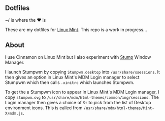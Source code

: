 ** Dotfiles

~/ is where the ♥ is

These are my dotfiles for [[https://www.linuxmint.com/][Linux Mint]]. This repo is a work in progress...

** About
I use Cinnamon on Linux Mint but I also experiment with [[https://stumpwm.github.io/][Stump]] Window Manager.
  
I launch Stumpwm by copying =Stumpwm.desktop= into =/usr/share/xsessions=. 
It then gives an option in Linux Mint's MDM Login manager to select Stumpwm 
which then calls =.xinitrc= which launches Stumpwm.

To get the a Stumpwm icon to appear in Linux Mint's MDM Login manager, I copy
=stumpwm.svg= to =/usr/share/mdm/html-themes/common/img/sessions=. 
The Login manager then gives a choice of =St= to pick from the list of Desktop environment icons.
This is called from =/usr/share/mdm/html-themes/Mint-X/mdm.js=.

